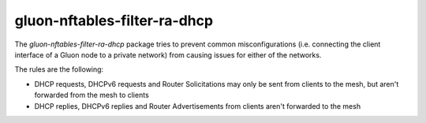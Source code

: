 gluon-nftables-filter-ra-dhcp
=============================

The *gluon-nftables-filter-ra-dhcp* package tries to prevent common
misconfigurations (i.e. connecting the client interface of a Gluon
node to a private network) from causing issues for either of the
networks.

The rules are the following:

* DHCP requests, DHCPv6 requests and Router Solicitations may only be sent from clients to the mesh, but aren't forwarded
  from the mesh to clients
* DHCP replies, DHCPv6 replies and Router Advertisements from clients aren't forwarded to the mesh
